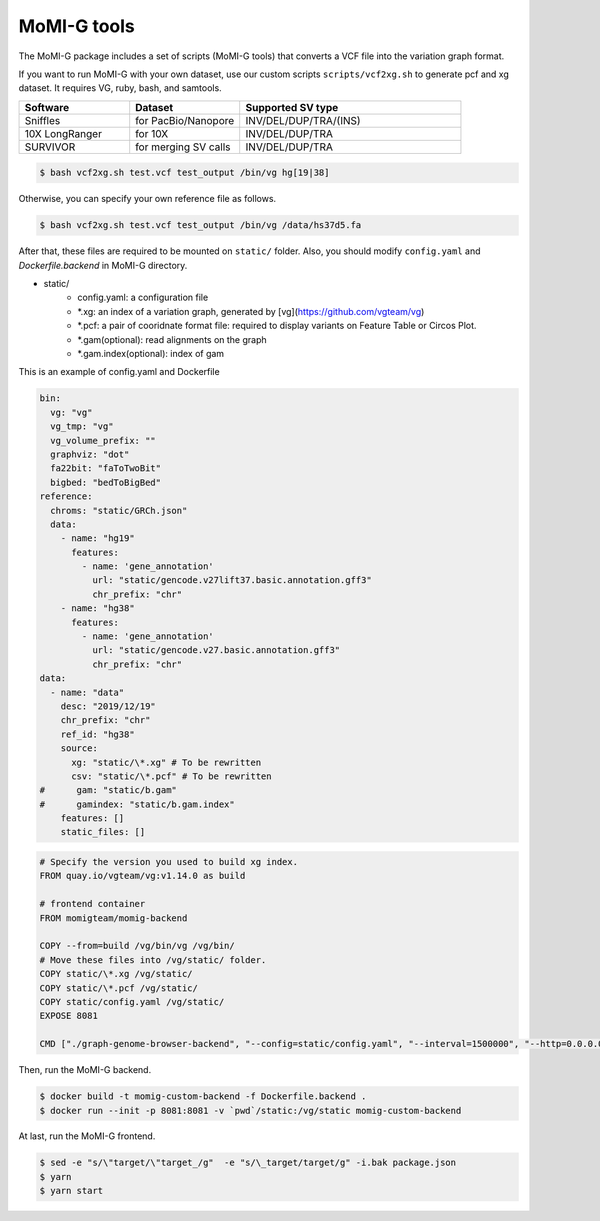 .. _tools:

MoMI-G tools
===================

The MoMI-G package includes a set of scripts (MoMI-G tools) that converts a VCF file into the variation graph format. 

.. image:: tools.*

If you want to run MoMI-G with your own dataset, use our custom scripts ``scripts/vcf2xg.sh`` to generate pcf and xg dataset. It requires VG, ruby, bash, and samtools.

.. csv-table::
   :header: Software, Dataset, Supported SV type
   :widths: 20, 20, 40

   Sniffles, for PacBio/Nanopore, INV/DEL/DUP/TRA/(INS)
   10X LongRanger, for 10X, INV/DEL/DUP/TRA
   SURVIVOR, for merging SV calls, INV/DEL/DUP/TRA


.. code-block:: console

  $ bash vcf2xg.sh test.vcf test_output /bin/vg hg[19|38]


Otherwise, you can specify your own reference file as follows.

.. code-block:: console

  $ bash vcf2xg.sh test.vcf test_output /bin/vg /data/hs37d5.fa


After that, these files are required to be mounted on ``static/`` folder. Also, you should modify ``config.yaml`` and `Dockerfile.backend` in MoMI-G directory.

* static/
    * config.yaml: a configuration file
    * \*.xg: an index of a variation graph, generated by [vg](https://github.com/vgteam/vg)
    * \*.pcf: a pair of cooridnate format file: required to display variants on Feature Table or Circos Plot. 
    * \*.gam(optional): read alignments on the graph
    * \*.gam.index(optional): index of gam

This is an example of config.yaml and Dockerfile

.. code-block:: yaml

      bin:
        vg: "vg"
        vg_tmp: "vg"
        vg_volume_prefix: ""
        graphviz: "dot"
        fa22bit: "faToTwoBit"
        bigbed: "bedToBigBed"
      reference:
        chroms: "static/GRCh.json"
        data:
          - name: "hg19"
            features:
              - name: 'gene_annotation'
                url: "static/gencode.v27lift37.basic.annotation.gff3"
                chr_prefix: "chr"
          - name: "hg38"
            features:
              - name: 'gene_annotation'
                url: "static/gencode.v27.basic.annotation.gff3"
                chr_prefix: "chr"
      data:
        - name: "data"
          desc: "2019/12/19"
          chr_prefix: "chr"
          ref_id: "hg38"
          source:
            xg: "static/\*.xg" # To be rewritten
            csv: "static/\*.pcf" # To be rewritten
      #      gam: "static/b.gam"
      #      gamindex: "static/b.gam.index"
          features: []
          static_files: []


.. code-block:: Dockerfile

   # Specify the version you used to build xg index.
   FROM quay.io/vgteam/vg:v1.14.0 as build  

   # frontend container
   FROM momigteam/momig-backend

   COPY --from=build /vg/bin/vg /vg/bin/
   # Move these files into /vg/static/ folder.
   COPY static/\*.xg /vg/static/
   COPY static/\*.pcf /vg/static/
   COPY static/config.yaml /vg/static/
   EXPOSE 8081

   CMD ["./graph-genome-browser-backend", "--config=static/config.yaml", "--interval=1500000", "--http=0.0.0.0:8081", "--api=/api/v2/"]


Then, run the MoMI-G backend.

.. code-block:: console

  $ docker build -t momig-custom-backend -f Dockerfile.backend .
  $ docker run --init -p 8081:8081 -v `pwd`/static:/vg/static momig-custom-backend

At last, run the MoMI-G frontend.

.. code-block:: console

  $ sed -e "s/\"target/\"target_/g"  -e "s/\_target/target/g" -i.bak package.json
  $ yarn
  $ yarn start



